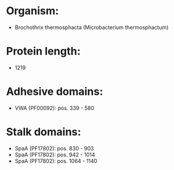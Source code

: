 * Organism:
- Brochothrix thermosphacta (Microbacterium thermosphactum)
* Protein length:
- 1219
* Adhesive domains:
- VWA (PF00092): pos. 339 - 580
* Stalk domains:
- SpaA (PF17802): pos. 830 - 903
- SpaA (PF17802): pos. 942 - 1014
- SpaA (PF17802): pos. 1064 - 1140

